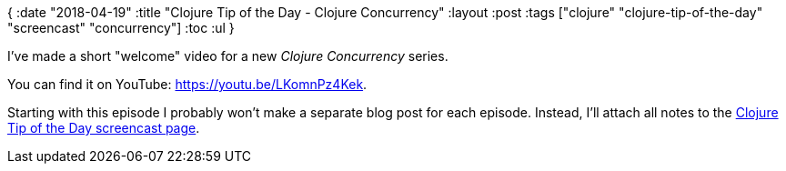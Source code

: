 {
:date "2018-04-19"
:title "Clojure Tip of the Day - Clojure Concurrency"
:layout :post
:tags  ["clojure" "clojure-tip-of-the-day" "screencast" "concurrency"]
:toc :ul
}

I've made a short "welcome" video for a new _Clojure Concurrency_ series.

You can find it on YouTube: https://youtu.be/LKomnPz4Kek.

Starting with this episode I probably won't make a separate blog post for each episode.
Instead, I'll attach all notes to the https://curiousprogrammer.net/clojure-tip-of-the-day-screencast/[Clojure Tip of the Day screencast page].
